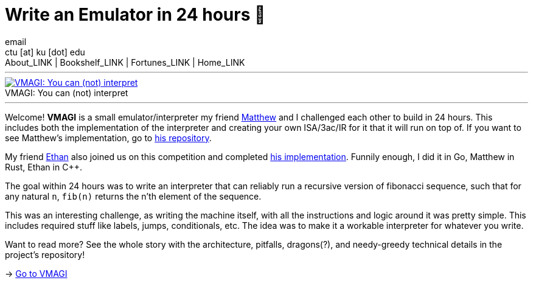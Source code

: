 = Write an Emulator in 24 hours 🥃
email <ctu [at] ku [dot] edu>
About_LINK | Bookshelf_LINK | Fortunes_LINK | Home_LINK
:toc: preamble
:toclevels: 4
:toc-title: Table of Adventures ⛵
:nofooter:
:experimental:
:!figure-caption:

++++
<hr>
++++
.VMAGI: You can (not) interpret
image::preview.png[VMAGI: You can (not) interpret, link="preview.png"]
++++
<hr>
++++

Welcome! *VMAGI* is a small emulator/interpreter my friend
https://github.com/matthewsanetra[Matthew] and I challenged each other
to build in 24 hours. This includes both the implementation of the
interpreter and creating your own ISA/3ac/IR for it that it will run on
top of. If you want to see Matthew's implementation, go to
https://github.com/matthewsanetra/sandy_isa[his repository].

My friend https://github.com/Username-ejg-not-available[Ethan] also
joined us on this competition and completed
https://github.com/Username-ejg-not-available/not-fake-assembly-language[his
implementation]. Funnily enough, I did it in Go, Matthew in Rust, Ethan
in C++.

The goal within 24 hours was to write an interpreter that can reliably
run a recursive version of fibonacci sequence, such that for any natural
`n`, `fib(n)` returns the n'th element of the sequence.

This was an interesting challenge, as writing the machine itself, with
all the instructions and logic around it was pretty simple. This
includes required stuff like labels, jumps, conditionals, etc. The idea
was to make it a workable interpreter for whatever you write.

Want to read more? See the whole story with the architecture, pitfalls,
dragons(?), and needy-greedy technical details in the project's
repository!

-> https://github.com/thecsw/VMAGI[Go to VMAGI]
